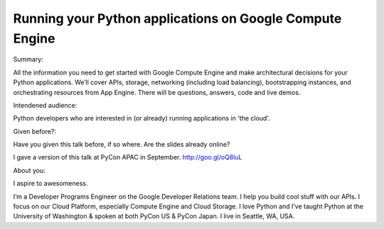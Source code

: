 Running your Python applications on Google Compute Engine
----------

Summary:

All the information you need to get started with Google Compute Engine and make architectural decisions for your Python applications. We’ll cover APIs, storage, networking (including load balancing), bootstrapping instances, and orchestrating resources from App Engine. There will be questions, answers, code and live demos.

Intendened audience:

Python developers who are interested in (or already) running applications in 'the cloud'.

Given before?:

Have you given this talk before, if so where. Are the slides already online?

I gave a version of this talk at PyCon APAC in September. http://goo.gl/oQ8luL

About you:

I aspire to awesomeness.

I’m a Developer Programs Engineer on the Google Developer Relations team. I help you build cool stuff with our APIs. I focus on our Cloud Platform, especially Compute Engine and Cloud Storage. I love Python and I’ve taught Python at the University of Washington & spoken at both PyCon US & PyCon Japan. I live in Seattle, WA, USA.
